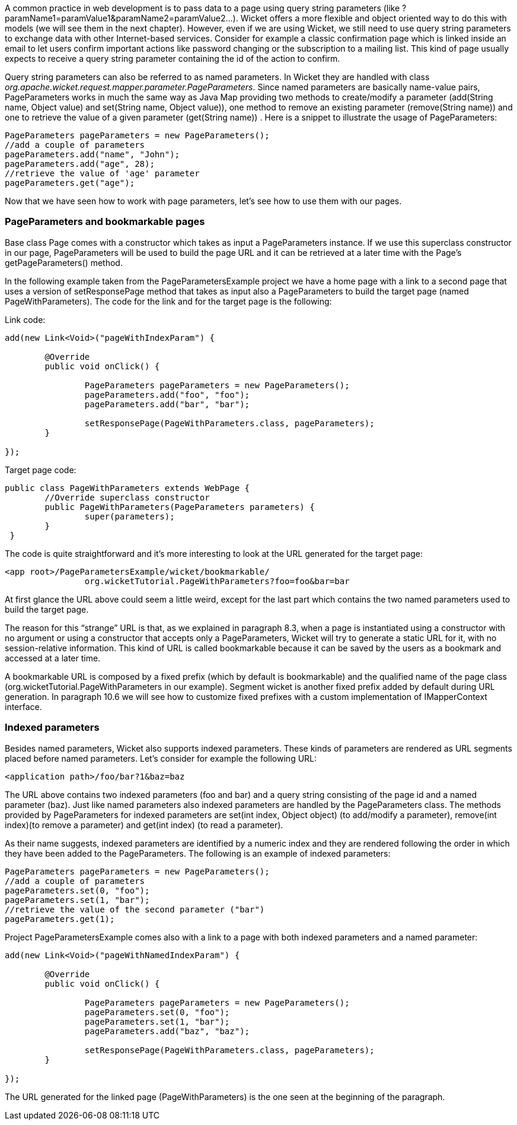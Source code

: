


A common practice in web development is to pass data to a page using query string parameters (like ?paramName1=paramValue1&paramName2=paramValue2...). Wicket offers a more flexible and object oriented way to do this with models (we will see them in the next chapter). However, even if we are using Wicket, we still need to use query string parameters to exchange data with other Internet-based services. Consider for example a classic confirmation page which is linked inside an email to let users confirm important actions like password changing or the subscription to a mailing list. This kind of page usually expects to receive a query string parameter containing the id of the action to confirm.

Query string parameters can also be referred to as named parameters. In Wicket they are handled with class _org.apache.wicket.request.mapper.parameter.PageParameters_. Since named parameters are basically name-value pairs, PageParameters works in much the same way as Java Map providing two methods to create/modify a parameter (add(String name, Object value) and set(String name, Object value)),  one method to remove an existing parameter (remove(String name)) and one to retrieve the value of a given parameter (get(String name)) . Here is a snippet to illustrate the usage of PageParameters:

[source,java]
----
PageParameters pageParameters = new PageParameters(); 
//add a couple of parameters
pageParameters.add("name", "John");
pageParameters.add("age", 28);
//retrieve the value of 'age' parameter
pageParameters.get("age");
----

Now that we have seen how to work with page parameters, let's see how to use them with our pages.

=== PageParameters and bookmarkable pages

Base class Page comes with a constructor which takes as input a PageParameters instance. If we use this superclass constructor in our page, PageParameters will be used to build the page URL and it can be retrieved at a later time with the Page's getPageParameters() method.

In the following example taken from the PageParametersExample project we have a home page with a link to a second page that uses a version of setResponsePage method that takes as input also a PageParameters to build the target page (named PageWithParameters). The code for the link and for the target page is the following:

Link code:

[source,java]
----
add(new Link<Void>("pageWithIndexParam") {

	@Override
	public void onClick() {
		
		PageParameters pageParameters = new PageParameters();
		pageParameters.add("foo", "foo");
		pageParameters.add("bar", "bar");
				
		setResponsePage(PageWithParameters.class, pageParameters);
	}
			
});
----

Target page code:

[source,java]
----
public class PageWithParameters extends WebPage {
	//Override superclass constructor
	public PageWithParameters(PageParameters parameters) {
		super(parameters);
	}
 }
----

The code is quite straightforward and it’s more interesting to look at the URL generated for the target page:

[source,html]
----
<app root>/PageParametersExample/wicket/bookmarkable/
		org.wicketTutorial.PageWithParameters?foo=foo&bar=bar
----

At first glance the URL above could seem a little weird, except for the last part which contains the two named parameters used to build the target page.

The reason for this “strange” URL is that, as we explained in paragraph 8.3, when a page is instantiated using a constructor with no argument or using a constructor that accepts only a PageParameters, Wicket will try to generate a static URL for it, with no session-relative information. This kind of URL is called bookmarkable because it can be saved by the users as a bookmark and accessed at a later time.

A bookmarkable URL is composed by a fixed prefix (which by default is bookmarkable) and the qualified name of the page class (org.wicketTutorial.PageWithParameters in our example). Segment wicket is another fixed prefix added by default during URL generation. In paragraph 10.6 we will see how to customize fixed prefixes with a custom implementation of IMapperContext interface.

=== Indexed parameters

Besides named parameters, Wicket also supports indexed parameters. These kinds of parameters are rendered as URL segments placed before named parameters. Let's consider for example the following URL:

[source,html]
----
<application path>/foo/bar?1&baz=baz
----

The URL above contains two indexed parameters (foo and bar) and a query string consisting of the page id and a named parameter (baz). Just like named parameters also indexed parameters are handled by the PageParameters class. The methods provided by PageParameters for indexed parameters are set(int index, Object object) (to add/modify a parameter), remove(int index)(to remove a parameter) and get(int index) (to read a parameter).

As their name suggests, indexed parameters are identified by a numeric index and they are rendered following the order in which they have been added to the PageParameters. The following is an example of indexed parameters:

[source,java]
----
PageParameters pageParameters = new PageParameters(); 
//add a couple of parameters
pageParameters.set(0, "foo");
pageParameters.set(1, "bar");
//retrieve the value of the second parameter ("bar")
pageParameters.get(1);
----

Project PageParametersExample comes also with a link to a page with both indexed parameters and a named parameter:

[source,java]
----
add(new Link<Void>("pageWithNamedIndexParam") {

	@Override
 	public void onClick() {
				
		PageParameters pageParameters = new PageParameters();
		pageParameters.set(0, "foo");
		pageParameters.set(1, "bar");
		pageParameters.add("baz", "baz");
				
		setResponsePage(PageWithParameters.class, pageParameters);
	}
			
});
----

The URL generated for the linked page (PageWithParameters) is the one seen at the beginning of the paragraph.

